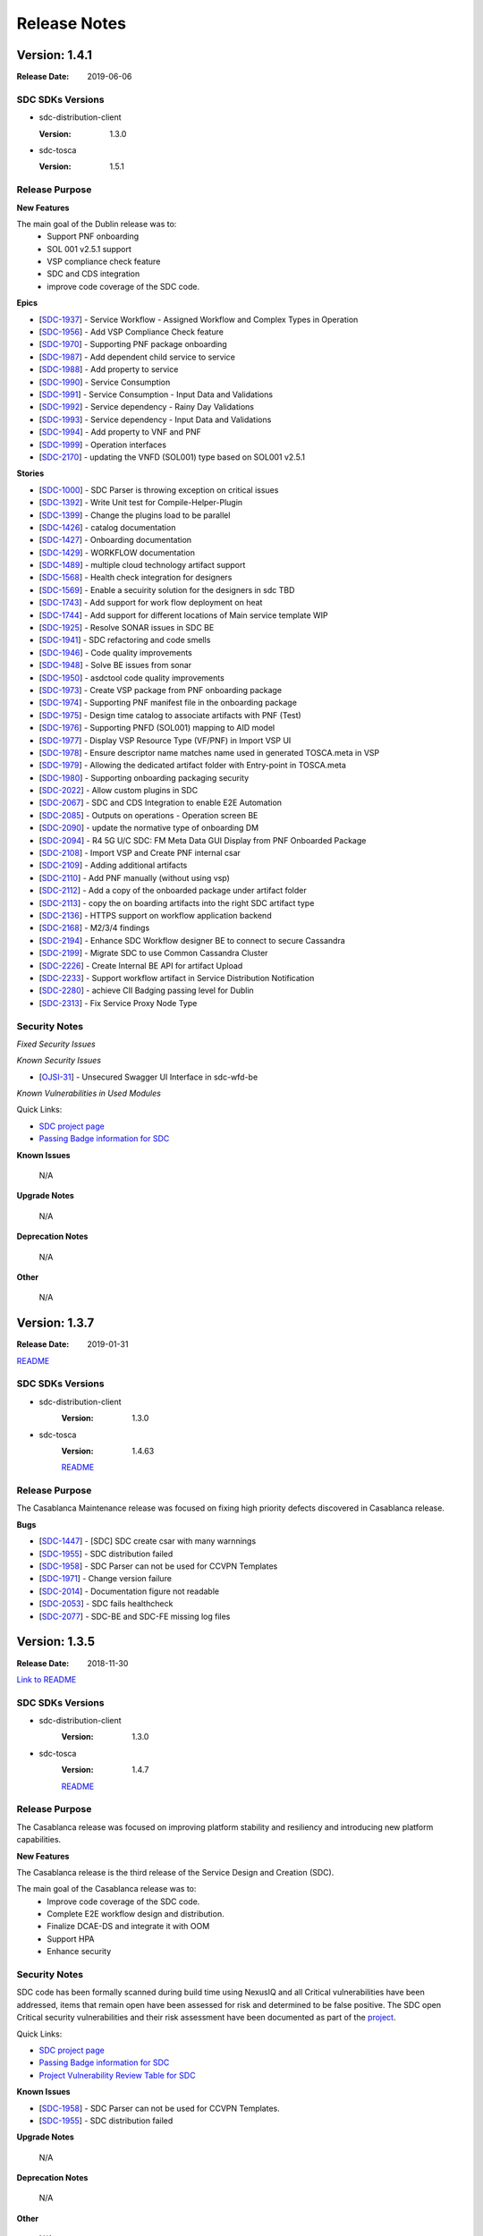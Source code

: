 .. This work is licensed under a Creative Commons Attribution 4.0 International License.

=============
Release Notes
=============

Version: 1.4.1
==============

:Release Date: 2019-06-06

SDC SDKs Versions
-----------------

-  sdc-distribution-client

   :Version: 1.3.0

-  sdc-tosca

   :Version: 1.5.1

Release Purpose
----------------

**New Features**

The main goal of the Dublin release was to:
    - Support PNF onboarding
    - SOL 001 v2.5.1 support
    - VSP compliance check feature
    - SDC and CDS integration
    - improve code coverage of the SDC code.


**Epics**

-  [`SDC-1937 <https://jira.onap.org/browse/SDC-1937>`__\ ] - Service Workflow - Assigned Workflow and Complex Types in Operation
-  [`SDC-1956 <https://jira.onap.org/browse/SDC-1956>`__\ ] - Add VSP Compliance Check feature
-  [`SDC-1970 <https://jira.onap.org/browse/SDC-1970>`__\ ] - Supporting PNF package onboarding
-  [`SDC-1987 <https://jira.onap.org/browse/SDC-1987>`__\ ] - Add dependent child service to service
-  [`SDC-1988 <https://jira.onap.org/browse/SDC-1988>`__\ ] - Add property to service
-  [`SDC-1990 <https://jira.onap.org/browse/SDC-1990>`__\ ] - Service Consumption
-  [`SDC-1991 <https://jira.onap.org/browse/SDC-1991>`__\ ] - Service Consumption - Input Data and Validations
-  [`SDC-1992 <https://jira.onap.org/browse/SDC-1992>`__\ ] - Service dependency - Rainy Day Validations
-  [`SDC-1993 <https://jira.onap.org/browse/SDC-1993>`__\ ] - Service dependency - Input Data and Validations
-  [`SDC-1994 <https://jira.onap.org/browse/SDC-1994>`__\ ] - Add property to VNF and PNF
-  [`SDC-1999 <https://jira.onap.org/browse/SDC-1999>`__\ ] - Operation interfaces
-  [`SDC-2170 <https://jira.onap.org/browse/SDC-2170>`__\ ] - updating the VNFD (SOL001) type based on SOL001 v2.5.1

**Stories**

-  [`SDC-1000 <https://jira.onap.org/browse/SDC-1000>`__\ ] - SDC Parser is throwing exception on critical issues
-  [`SDC-1392 <https://jira.onap.org/browse/SDC-1392>`__\ ] - Write Unit test for Compile-Helper-Plugin
-  [`SDC-1399 <https://jira.onap.org/browse/SDC-1399>`__\ ] - Change the plugins load to be parallel
-  [`SDC-1426 <https://jira.onap.org/browse/SDC-1426>`__\ ] - catalog documentation
-  [`SDC-1427 <https://jira.onap.org/browse/SDC-1427>`__\ ] - Onboarding documentation
-  [`SDC-1429 <https://jira.onap.org/browse/SDC-1429>`__\ ] - WORKFLOW documentation
-  [`SDC-1489 <https://jira.onap.org/browse/SDC-1489>`__\ ] - multiple cloud technology artifact support
-  [`SDC-1568 <https://jira.onap.org/browse/SDC-1568>`__\ ] - Health check integration for designers
-  [`SDC-1569 <https://jira.onap.org/browse/SDC-1569>`__\ ] - Enable a secuirity solution for the designers in sdc TBD
-  [`SDC-1743 <https://jira.onap.org/browse/SDC-1743>`__\ ] - Add support for work flow deployment on heat
-  [`SDC-1744 <https://jira.onap.org/browse/SDC-1744>`__\ ] - Add support for different locations of Main service template WIP
-  [`SDC-1925 <https://jira.onap.org/browse/SDC-1925>`__\ ] - Resolve SONAR issues in SDC BE
-  [`SDC-1941 <https://jira.onap.org/browse/SDC-1941>`__\ ] - SDC refactoring and code smells
-  [`SDC-1946 <https://jira.onap.org/browse/SDC-1946>`__\ ] - Code quality improvements
-  [`SDC-1948 <https://jira.onap.org/browse/SDC-1948>`__\ ] - Solve BE issues from sonar
-  [`SDC-1950 <https://jira.onap.org/browse/SDC-1950>`__\ ] - asdctool code quality improvements
-  [`SDC-1973 <https://jira.onap.org/browse/SDC-1973>`__\ ] - Create VSP package from PNF onboarding package
-  [`SDC-1974 <https://jira.onap.org/browse/SDC-1974>`__\ ] - Supporting PNF manifest file in the onboarding package
-  [`SDC-1975 <https://jira.onap.org/browse/SDC-1975>`__\ ] - Design time catalog to associate artifacts with PNF (Test)
-  [`SDC-1976 <https://jira.onap.org/browse/SDC-1976>`__\ ] - Supporting PNFD (SOL001) mapping to AID model
-  [`SDC-1977 <https://jira.onap.org/browse/SDC-1977>`__\ ] - Display VSP Resource Type (VF/PNF) in Import VSP UI
-  [`SDC-1978 <https://jira.onap.org/browse/SDC-1978>`__\ ] - Ensure descriptor name matches name used in generated TOSCA.meta in VSP
-  [`SDC-1979 <https://jira.onap.org/browse/SDC-1979>`__\ ] - Allowing the dedicated artifact folder with Entry-point in TOSCA.meta
-  [`SDC-1980 <https://jira.onap.org/browse/SDC-1980>`__\ ] - Supporting onboarding packaging security
-  [`SDC-2022 <https://jira.onap.org/browse/SDC-2022>`__\ ] - Allow custom plugins in SDC
-  [`SDC-2067 <https://jira.onap.org/browse/SDC-2067>`__\ ] - SDC and CDS Integration to enable E2E Automation
-  [`SDC-2085 <https://jira.onap.org/browse/SDC-2085>`__\ ] - Outputs on operations - Operation screen BE
-  [`SDC-2090 <https://jira.onap.org/browse/SDC-2090>`__\ ] - update the normative type of onboarding DM
-  [`SDC-2094 <https://jira.onap.org/browse/SDC-2094>`__\ ] - R4 5G U/C SDC: FM Meta Data GUI Display from PNF Onboarded Package
-  [`SDC-2108 <https://jira.onap.org/browse/SDC-2108>`__\ ] - Import VSP and Create PNF internal csar
-  [`SDC-2109 <https://jira.onap.org/browse/SDC-2109>`__\ ] - Adding additional artifacts
-  [`SDC-2110 <https://jira.onap.org/browse/SDC-2110>`__\ ] - Add PNF manually (without using vsp)
-  [`SDC-2112 <https://jira.onap.org/browse/SDC-2112>`__\ ] - Add a copy of the onboarded package under artifact folder
-  [`SDC-2113 <https://jira.onap.org/browse/SDC-2113>`__\ ] - copy the on boarding artifacts into the right SDC artifact type
-  [`SDC-2136 <https://jira.onap.org/browse/SDC-2136>`__\ ] - HTTPS support on workflow application backend
-  [`SDC-2168 <https://jira.onap.org/browse/SDC-2168>`__\ ] - M2/3/4 findings
-  [`SDC-2194 <https://jira.onap.org/browse/SDC-2194>`__\ ] - Enhance SDC Workflow designer BE to connect to secure Cassandra
-  [`SDC-2199 <https://jira.onap.org/browse/SDC-2199>`__\ ] - Migrate SDC to use Common Cassandra Cluster
-  [`SDC-2226 <https://jira.onap.org/browse/SDC-2226>`__\ ] - Create Internal BE API for artifact Upload
-  [`SDC-2233 <https://jira.onap.org/browse/SDC-2233>`__\ ] - Support workflow artifact in Service Distribution Notification
-  [`SDC-2280 <https://jira.onap.org/browse/SDC-2280>`__\ ] - achieve CII Badging passing level for Dublin
-  [`SDC-2313 <https://jira.onap.org/browse/SDC-2313>`__\ ] - Fix Service Proxy Node Type


Security Notes
--------------

*Fixed Security Issues*

*Known Security Issues*

-  [`OJSI-31 <https://jira.onap.org/browse/OJSI-31>`__\ ] - Unsecured Swagger UI Interface in sdc-wfd-be

*Known Vulnerabilities in Used Modules*

Quick Links:

- `SDC project page <https://wiki.onap.org/pages/viewpage.action?pageId=6592847>`__
- `Passing Badge information for SDC <https://bestpractices.coreinfrastructure.org/en/projects/1629>`__

**Known Issues**

	N/A

**Upgrade Notes**

	N/A

**Deprecation Notes**

	N/A

**Other**

	N/A


Version: 1.3.7
==============

:Release Date: 2019-01-31

`README <https://github.com/onap/sdc>`__

SDC SDKs Versions
-----------------

-  sdc-distribution-client
       :Version: 1.3.0

-  sdc-tosca
	   :Version: 1.4.63

	   `README <https://github.com/onap/sdc-sdc-tosca>`__

Release Purpose
----------------
The Casablanca Maintenance release was focused on fixing high priority defects discovered in Casablanca release.

**Bugs**

-  [`SDC-1447 <https://jira.onap.org/browse/SDC-1447>`__\ ] - [SDC] SDC create csar with many warnnings
-  [`SDC-1955 <https://jira.onap.org/browse/SDC-1955>`__\ ] - SDC distribution failed
-  [`SDC-1958 <https://jira.onap.org/browse/SDC-1958>`__\ ] - SDC Parser can not be used for CCVPN Templates
-  [`SDC-1971 <https://jira.onap.org/browse/SDC-1971>`__\ ] - Change version failure
-  [`SDC-2014 <https://jira.onap.org/browse/SDC-2014>`__\ ] - Documentation figure not readable
-  [`SDC-2053 <https://jira.onap.org/browse/SDC-2053>`__\ ] - SDC fails healthcheck
-  [`SDC-2077 <https://jira.onap.org/browse/SDC-2077>`__\ ] - SDC-BE and SDC-FE missing log files



Version: 1.3.5
==============

:Release Date: 2018-11-30

`Link to README <https://github.com/onap/sdc>`__

SDC SDKs Versions
-----------------

-  sdc-distribution-client
       :Version: 1.3.0

-  sdc-tosca
           :Version: 1.4.7

           `README <https://github.com/onap/sdc-sdc-tosca>`__

Release Purpose
----------------
The Casablanca release was focused on improving platform stability and resiliency and introducing new platform capabilities.

**New Features**

The Casablanca release is the third release of the Service Design and Creation (SDC).

The main goal of the Casablanca release was to:
    - Improve code coverage of the SDC code.
    - Complete E2E workflow design and distribution.
    - Finalize DCAE-DS and integrate it with OOM
    - Support HPA
    - Enhance security


Security Notes
--------------

SDC code has been formally scanned during build time using NexusIQ and all Critical vulnerabilities have been addressed, items that remain open have been assessed for risk and determined to be false positive. The SDC open Critical security vulnerabilities and their risk assessment have been documented as part of the `project <https://wiki.onap.org/pages/viewpage.action?pageId=45307823>`_.

Quick Links:

- `SDC project page <https://wiki.onap.org/pages/viewpage.action?pageId=6592847>`_
- `Passing Badge information for SDC <https://bestpractices.coreinfrastructure.org/en/projects/1629>`_
- `Project Vulnerability Review Table for SDC <https://wiki.onap.org/pages/viewpage.action?pageId=45307823>`_

**Known Issues**

-  [`SDC-1958 <https://jira.onap.org/browse/SDC-1958>`__\ ] - SDC Parser can not be used for CCVPN Templates.
-  [`SDC-1955 <https://jira.onap.org/browse/SDC-1955>`__\ ] - SDC distribution failed

**Upgrade Notes**

	N/A

**Deprecation Notes**

	N/A

**Other**

	N/A



Version: 1.2.0
==============

:Release Date: 2018-06-07

SDC SDKs Versions
-----------------

-  sdc-distribution-client

   :Version: 1.3.0

-  sdc-tosca

   :Version: 1.3.5

Release Purpose
----------------
The Beijing release was focused on improving platform stability and resiliency.

**New Features**

The Beijing release is the second release of the Service Design and Creation (SDC).

The main goal of the Beijing release was to:
    - Enhance Platform maturity by improving SDC maturity matrix see `Wiki <https://wiki.onap.org/display/DW/Beijing+Release+Platform+Maturity>`_.
    - SDC made improvements to the deployment to allow an easy and stable integration with OOM.
    - SDC change the docker structure to allow easier and the beginning of breaking the application into Micro Services.
    - SDC introduced a generic framework to allow different Modeling plugins to be easily integrated with SDC.
    - improve code coverage of the SDC code.
    - SDC introduced two new experimental projects the DCAE-D and WorkFlow which enhance the modeling capabilities of SDC.

DCAE-D information is available here: `DCAE-DS <https://wiki.onap.org/display/DW/SDC-DCAE-D>`_
Workflow information is available in readthedocs

**Epics**

-  [`SDC-77 <https://jira.onap.org/browse/SDC-77>`__\ ] - Designer issues
-  [`SDC-126 <https://jira.onap.org/browse/SDC-126>`__\ ] - Holmes Designer
-  [`SDC-180 <https://jira.onap.org/browse/SDC-180>`__\ ] - This epic is for modeling placements and homing rules for VNF placements
-  [`SDC-181 <https://jira.onap.org/browse/SDC-181>`__\ ] - This epic is for modeling relationship in TOSCA between nodes (VNFs)
-  [`SDC-220 <https://jira.onap.org/browse/SDC-220>`__\ ] - integrate VNF onboarding using VNF-SDK
-  [`SDC-326 <https://jira.onap.org/browse/SDC-326>`__\ ] - Support work flows in SDC
-  [`SDC-383 <https://jira.onap.org/browse/SDC-383>`__\ ] - sdc will enhance our testing to provide better testing coverage
-  [`SDC-647 <https://jira.onap.org/browse/SDC-647>`__\ ] - process build and deploy process optimization
-  [`SDC-659 <https://jira.onap.org/browse/SDC-659>`__\ ] - SDC deploy and build optimization
-  [`SDC-731 <https://jira.onap.org/browse/SDC-731>`__\ ] - sdc designer integration
-  [`SDC-778 <https://jira.onap.org/browse/SDC-778>`__\ ] - Non-Functional requirements - Resiliency
-  [`SDC-812 <https://jira.onap.org/browse/SDC-812>`__\ ] - Non-Functional requirements - Performance
-  [`SDC-813 <https://jira.onap.org/browse/SDC-813>`__\ ] - Non-Functional requirements - Stability
-  [`SDC-814 <https://jira.onap.org/browse/SDC-814>`__\ ] - Tenant Isolation - Context Distribution -  [`e1802 - TDP Epic 316628 <https://jira.onap.org/browse/SDC-52>`__\ ]
-  [`SDC-815 <https://jira.onap.org/browse/SDC-815>`__\ ] - Tenant Isolation - Context Definition -  [`e1802 - TDP Epic 316484 <https://jira.onap.org/browse/SDC-52>`__\ ]
-  [`SDC-816 <https://jira.onap.org/browse/SDC-816>`__\ ] - SDC Pause Instantiation -  [`e1802 - TDP Epic 330782 <https://jira.onap.org/browse/SDC-52>`__\ ]
-  [`SDC-817 <https://jira.onap.org/browse/SDC-817>`__\ ] - Service Model Design to support Complex Services
-  [`SDC-819 <https://jira.onap.org/browse/SDC-819>`__\ ] - Change namespace from openECOMP to org.onap
-  [`SDC-820 <https://jira.onap.org/browse/SDC-820>`__\ ] - SDC Enhance Connect Behavior -  [`1802 TDP Epic 332501 <https://jira.onap.org/browse/SDC-52>`__\ ]
-  [`SDC-823 <https://jira.onap.org/browse/SDC-823>`__\ ] - Non-Functional requirements - Security
-  [`SDC-825 <https://jira.onap.org/browse/SDC-825>`__\ ] - Non-Functional requirements - Manageability
-  [`SDC-826 <https://jira.onap.org/browse/SDC-826>`__\ ] - Non-Functional requirements - Usability
-  [`SDC-828 <https://jira.onap.org/browse/SDC-828>`__\ ] - OOM integration
-  [`SDC-831 <https://jira.onap.org/browse/SDC-831>`__\ ] - Support life cycle artifacts in model
-  [`SDC-936 <https://jira.onap.org/browse/SDC-936>`__\ ] - SDC parser configuration improvements
-  [`SDC-976 <https://jira.onap.org/browse/SDC-976>`__\ ] - Manual Scale Out use case support
-  [`SDC-978 <https://jira.onap.org/browse/SDC-978>`__\ ] - Adapter of WF Designer for SDC
-  [`SDC-980 <https://jira.onap.org/browse/SDC-980>`__\ ] - Extend Activities for Workflow Designer
-  [`SDC-985 <https://jira.onap.org/browse/SDC-985>`__\ ] - Hardware Platform Enablement(HPA) modeling design
-  [`SDC-986 <https://jira.onap.org/browse/SDC-986>`__\ ] - Hardware Platform Enablement(HPA) use case support
-  [`SDC-1053 <https://jira.onap.org/browse/SDC-1053>`__\ ] - PNF use case support

**Stories**

-  [`SDC-10 <https://jira.onap.org/browse/SDC-10>`__\ ] - Deploy a SDC high availability environment
-  [`SDC-51 <https://jira.onap.org/browse/SDC-51>`__\ ] - vCPE_UC: Add Close-Loop (CL) Blueprint Monitoring-Template (MT) to a VNF-I
-  [`SDC-73 <https://jira.onap.org/browse/SDC-73>`__\ ] - Import WorkFlow
-  [`SDC-82 <https://jira.onap.org/browse/SDC-82>`__\ ] - support adding artifact type for node template
-  [`SDC-118 <https://jira.onap.org/browse/SDC-118>`__\ ] - support sub process
-  [`SDC-124 <https://jira.onap.org/browse/SDC-124>`__\ ] - support insert a sub process which is already defined
-  [`SDC-143 <https://jira.onap.org/browse/SDC-143>`__\ ] - create local DEV environment based on onap vagrant
-  [`SDC-242 <https://jira.onap.org/browse/SDC-242>`__\ ] - TDP 325252 - resolve get_input values
-  [`SDC-243 <https://jira.onap.org/browse/SDC-243>`__\ ] - TDP 319197 - tosca parser port mirroring
-  [`SDC-259 <https://jira.onap.org/browse/SDC-259>`__\ ] - TDP 316633 - TenantIsolation ContextDistribution
-  [`SDC-277 <https://jira.onap.org/browse/SDC-277>`__\ ] - docker enhancements
-  [`SDC-343 <https://jira.onap.org/browse/SDC-343>`__\ ] - Fixing SONAR Qube Issues
-  [`SDC-364 <https://jira.onap.org/browse/SDC-364>`__\ ] - workflow designer backend init code
-  [`SDC-365 <https://jira.onap.org/browse/SDC-365>`__\ ] - support load data from config file
-  [`SDC-366 <https://jira.onap.org/browse/SDC-366>`__\ ] - convert workflow json to bpmn file
-  [`SDC-384 <https://jira.onap.org/browse/SDC-384>`__\ ] - Add UI testing capabilities to the SDC sanity docker
-  [`SDC-398 <https://jira.onap.org/browse/SDC-398>`__\ ] - write data to workflow template
-  [`SDC-403 <https://jira.onap.org/browse/SDC-403>`__\ ] - add unit test for config class
-  [`SDC-404 <https://jira.onap.org/browse/SDC-404>`__\ ] - add unit test for bpmn file convert
-  [`SDC-408 <https://jira.onap.org/browse/SDC-408>`__\ ] - integrate back end service
-  [`SDC-572 <https://jira.onap.org/browse/SDC-572>`__\ ] - HEAT Validations Error codes
-  [`SDC-586 <https://jira.onap.org/browse/SDC-586>`__\ ] - Support and align CSAR's for VOLTE
-  [`SDC-608 <https://jira.onap.org/browse/SDC-608>`__\ ] - CSIT and sanity stabilization
-  [`SDC-615 <https://jira.onap.org/browse/SDC-615>`__\ ] - add new artifact type to SDC
-  [`SDC-619 <https://jira.onap.org/browse/SDC-619>`__\ ] - ONAP support
-  [`SDC-627 <https://jira.onap.org/browse/SDC-627>`__\ ] - Collaboration - BE - Healing - new healing table
-  [`SDC-650 <https://jira.onap.org/browse/SDC-650>`__\ ] - review docker memory assignment
-  [`SDC-652 <https://jira.onap.org/browse/SDC-652>`__\ ] - K8/OOM adoption - Research
-  [`SDC-655 <https://jira.onap.org/browse/SDC-655>`__\ ] - Fixing update HEAT
-  [`SDC-660 <https://jira.onap.org/browse/SDC-660>`__\ ] - docker image size optimization
-  [`SDC-679 <https://jira.onap.org/browse/SDC-679>`__\ ] - Generate bpmn files that can be executed on activity engine
-  [`SDC-683 <https://jira.onap.org/browse/SDC-683>`__\ ] - sync release-1.1-0 with master
-  [`SDC-685 <https://jira.onap.org/browse/SDC-685>`__\ ] - create unit tests for jtosca
-  [`SDC-686 <https://jira.onap.org/browse/SDC-686>`__\ ] - code sync
-  [`SDC-687 <https://jira.onap.org/browse/SDC-687>`__\ ] - sdc designer integration part 1
-  [`SDC-712 <https://jira.onap.org/browse/SDC-712>`__\ ] - import normative superation
-  [`SDC-713 <https://jira.onap.org/browse/SDC-713>`__\ ] - amsterdam branch
-  [`SDC-728 <https://jira.onap.org/browse/SDC-728>`__\ ] - sdc designer integration part 2
-  [`SDC-732 <https://jira.onap.org/browse/SDC-732>`__\ ] - sdc designer integration part 3
-  [`SDC-740 <https://jira.onap.org/browse/SDC-740>`__\ ] - converter support IntermediateCatchEvent
-  [`SDC-741 <https://jira.onap.org/browse/SDC-741>`__\ ] - support script task
-  [`SDC-742 <https://jira.onap.org/browse/SDC-742>`__\ ] - converter supports gateway elements
-  [`SDC-744 <https://jira.onap.org/browse/SDC-744>`__\ ] - TDP 344203 - Distribution-client Tenant Isolation
-  [`SDC-745 <https://jira.onap.org/browse/SDC-745>`__\ ] - Converter support service task
-  [`SDC-746 <https://jira.onap.org/browse/SDC-746>`__\ ] - Converter supports error events
-  [`SDC-747 <https://jira.onap.org/browse/SDC-747>`__\ ] - Converter support rest task
-  [`SDC-749 <https://jira.onap.org/browse/SDC-749>`__\ ] - Update Global Types for TOSCA Import
-  [`SDC-753 <https://jira.onap.org/browse/SDC-753>`__\ ] - converter code style change
-  [`SDC-755 <https://jira.onap.org/browse/SDC-755>`__\ ] - ONAP support
-  [`SDC-781 <https://jira.onap.org/browse/SDC-781>`__\ ] - Create on boarding docker
-  [`SDC-782 <https://jira.onap.org/browse/SDC-782>`__\ ] - OOM/HEAT integration
-  [`SDC-788 <https://jira.onap.org/browse/SDC-788>`__\ ] - support Cassandra schema creation - work in progress
-  [`SDC-821 <https://jira.onap.org/browse/SDC-821>`__\ ] - Sanity alignment after merge
-  [`SDC-834 <https://jira.onap.org/browse/SDC-834>`__\ ] - Log management
-  [`SDC-840 <https://jira.onap.org/browse/SDC-840>`__\ ] - sync 1802p to ONAP
-  [`SDC-842 <https://jira.onap.org/browse/SDC-842>`__\ ] - down stream source
-  [`SDC-863 <https://jira.onap.org/browse/SDC-863>`__\ ] - onboarding workspace - selecting item with 1 draft version skips versions page
-  [`SDC-865 <https://jira.onap.org/browse/SDC-865>`__\ ] - refactor error codes in JTOSCA
-  [`SDC-868 <https://jira.onap.org/browse/SDC-868>`__\ ] - UI - Remove restful-js and jquery dependency
-  [`SDC-887 <https://jira.onap.org/browse/SDC-887>`__\ ] - UI -change variable names to catalog
-  [`SDC-889 <https://jira.onap.org/browse/SDC-889>`__\ ] - remove plan name from plan definition
-  [`SDC-891 <https://jira.onap.org/browse/SDC-891>`__\ ] - fix workflow is empty error
-  [`SDC-899 <https://jira.onap.org/browse/SDC-899>`__\ ] - update microservice config info
-  [`SDC-901 <https://jira.onap.org/browse/SDC-901>`__\ ] - add internationalization
-  [`SDC-902 <https://jira.onap.org/browse/SDC-902>`__\ ] - add exclusive gateway
-  [`SDC-903 <https://jira.onap.org/browse/SDC-903>`__\ ] - sdc designer integration part 5 bus and event resource and definition
-  [`SDC-905 <https://jira.onap.org/browse/SDC-905>`__\ ] - add backend service
-  [`SDC-906 <https://jira.onap.org/browse/SDC-906>`__\ ] - Deploy K8 on Vagrant
-  [`SDC-907 <https://jira.onap.org/browse/SDC-907>`__\ ] - Cassandra OOM Alignment - update OOM deployment
-  [`SDC-908 <https://jira.onap.org/browse/SDC-908>`__\ ] - ElasticSearch OOM Alignment
-  [`SDC-910 <https://jira.onap.org/browse/SDC-910>`__\ ] - file encoding change
-  [`SDC-911 <https://jira.onap.org/browse/SDC-911>`__\ ] - Cassandra OOM Alignment - create init docker
-  [`SDC-912 <https://jira.onap.org/browse/SDC-912>`__\ ] - ES OOM alignment - create init docker
-  [`SDC-913 <https://jira.onap.org/browse/SDC-913>`__\ ] - ES OOM Alignment - update OOM deployment
-  [`SDC-914 <https://jira.onap.org/browse/SDC-914>`__\ ] - Cassandra OOM Alignment - Chef clean up
-  [`SDC-915 <https://jira.onap.org/browse/SDC-915>`__\ ] - ES OOM Alignment - Chef clean up
-  [`SDC-916 <https://jira.onap.org/browse/SDC-916>`__\ ] - BE OOM Alignment - create init docker
-  [`SDC-917 <https://jira.onap.org/browse/SDC-917>`__\ ] - BE OOM alignment - update OOM deployment
-  [`SDC-918 <https://jira.onap.org/browse/SDC-918>`__\ ] - BE OOM Alignment - Chef clean up
-  [`SDC-919 <https://jira.onap.org/browse/SDC-919>`__\ ] - FE OOM alignment - update OOM deployment
-  [`SDC-920 <https://jira.onap.org/browse/SDC-920>`__\ ] - FE OOM Alignment - Chef clean up
-  [`SDC-921 <https://jira.onap.org/browse/SDC-921>`__\ ] - Kibana OOM Alignment - Chef clean up
-  [`SDC-922 <https://jira.onap.org/browse/SDC-922>`__\ ] - Kibana OOM alignment - update OOM deployment
-  [`SDC-923 <https://jira.onap.org/browse/SDC-923>`__\ ] - Cassandra OOM Alignment - create C* docker
-  [`SDC-924 <https://jira.onap.org/browse/SDC-924>`__\ ] - ONAP support
-  [`SDC-925 <https://jira.onap.org/browse/SDC-925>`__\ ] - ES OOM alignment - update ES docker
-  [`SDC-950 <https://jira.onap.org/browse/SDC-950>`__\ ] - update JTOSCA packages
-  [`SDC-951 <https://jira.onap.org/browse/SDC-951>`__\ ] - update SDC-TOSCA packages
-  [`SDC-952 <https://jira.onap.org/browse/SDC-952>`__\ ] - update SDC-DISTRIBUTION-CLIENT packages
-  [`SDC-953 <https://jira.onap.org/browse/SDC-953>`__\ ] - update SDC-DOCKER-BASE packages
-  [`SDC-954 <https://jira.onap.org/browse/SDC-954>`__\ ] - update SDC-TITAN-CASSANDRA packages
-  [`SDC-955 <https://jira.onap.org/browse/SDC-955>`__\ ] - configuration ovriding capabilities.
-  [`SDC-957 <https://jira.onap.org/browse/SDC-957>`__\ ] - add ignore conformance level option
-  [`SDC-969 <https://jira.onap.org/browse/SDC-969>`__\ ] - sync1802E to ONAP part 1
-  [`SDC-972 <https://jira.onap.org/browse/SDC-972>`__\ ] - sdc designer integration part 4 design alignment
-  [`SDC-977 <https://jira.onap.org/browse/SDC-977>`__\ ] - sdc designer integration part 6 bus implementation
-  [`SDC-981 <https://jira.onap.org/browse/SDC-981>`__\ ] - Setup Micro-Service for WF Designer SDC Adapter
-  [`SDC-987 <https://jira.onap.org/browse/SDC-987>`__\ ] - Update Dropwizard to the Latest Version
-  [`SDC-990 <https://jira.onap.org/browse/SDC-990>`__\ ] - Add BDD Testing for onboarding
-  [`SDC-994 <https://jira.onap.org/browse/SDC-994>`__\ ] - VirtualMachineInterface validation + flow tests
-  [`SDC-995 <https://jira.onap.org/browse/SDC-995>`__\ ] - scan the TOSCA parser components code using fosologe
-  [`SDC-997 <https://jira.onap.org/browse/SDC-997>`__\ ] - Import Jersey to implement the Rest APIs
-  [`SDC-998 <https://jira.onap.org/browse/SDC-998>`__\ ] - VLAN tagging - Support pattern 1A
-  [`SDC-999 <https://jira.onap.org/browse/SDC-999>`__\ ] - Initialize metaProperties in JTosca to enable SDC Parser to parse individual Yamls
-  [`SDC-1002 <https://jira.onap.org/browse/SDC-1002>`__\ ] - Import swagger to build up the api-doc
-  [`SDC-1003 <https://jira.onap.org/browse/SDC-1003>`__\ ] - sdc designer integration 7 error handling
-  [`SDC-1011 <https://jira.onap.org/browse/SDC-1011>`__\ ] - Package UI Resources for Integration with Server
-  [`SDC-1012 <https://jira.onap.org/browse/SDC-1012>`__\ ] - Modify Base Url of WF Designer for Integrating with SDC
-  [`SDC-1015 <https://jira.onap.org/browse/SDC-1015>`__\ ] - BE OOM Alignment - create server docker
-  [`SDC-1018 <https://jira.onap.org/browse/SDC-1018>`__\ ] - FE OOM Alignment - create server docker
-  [`SDC-1019 <https://jira.onap.org/browse/SDC-1019>`__\ ] - Kibana OOM Alignment - create server docker
-  [`SDC-1020 <https://jira.onap.org/browse/SDC-1020>`__\ ] - Sync SDC with OOM deployment
-  [`SDC-1025 <https://jira.onap.org/browse/SDC-1025>`__\ ] - Sync Integ to ONAP
-  [`SDC-1036 <https://jira.onap.org/browse/SDC-1036>`__\ ] - VLAN tagging - Support pattern 1C1
-  [`SDC-1038 <https://jira.onap.org/browse/SDC-1038>`__\ ] - Provide sample data for WF Designer Adapter
-  [`SDC-1044 <https://jira.onap.org/browse/SDC-1044>`__\ ] - Update JTosca dependency version in SDC-Tosca
-  [`SDC-1055 <https://jira.onap.org/browse/SDC-1055>`__\ ] - Update version in JTOSCA POM
-  [`SDC-1061 <https://jira.onap.org/browse/SDC-1061>`__\ ] - ONAP Support
-  [`SDC-1073 <https://jira.onap.org/browse/SDC-1073>`__\ ] - Support VFC Instance Group per networkrole
-  [`SDC-1080 <https://jira.onap.org/browse/SDC-1080>`__\ ] - Close the 'DirectoryStream' after its be used.
-  [`SDC-1104 <https://jira.onap.org/browse/SDC-1104>`__\ ] - Normative alignment
-  [`SDC-1117 <https://jira.onap.org/browse/SDC-1117>`__\ ] - achieve the 50% unit test coverage
-  [`SDC-1130 <https://jira.onap.org/browse/SDC-1130>`__\ ] - Display Extend Activities on WF Designer UI
-  [`SDC-1131 <https://jira.onap.org/browse/SDC-1131>`__\ ] - Use Extend Activities to Design Workflow and Save
-  [`SDC-1164 <https://jira.onap.org/browse/SDC-1164>`__\ ] - SDC designer Integration part 8 - Add promise logic to the SDC pub-sub notify
-  [`SDC-1165 <https://jira.onap.org/browse/SDC-1165>`__\ ] - SDC designer Integration part 9 - Create component that disables selected layouts
-  [`SDC-1169 <https://jira.onap.org/browse/SDC-1169>`__\ ] - CII passing badge
-  [`SDC-1172 <https://jira.onap.org/browse/SDC-1172>`__\ ] - reach 50% unit test coverage sdc workflow
-  [`SDC-1174 <https://jira.onap.org/browse/SDC-1174>`__\ ] - Support unified Tosca pattern 1C2 for vlan subinterface
-  [`SDC-1197 <https://jira.onap.org/browse/SDC-1197>`__\ ] - Enhance SDC Parser to support Interface and Operations
-  [`SDC-1221 <https://jira.onap.org/browse/SDC-1221>`__\ ] - Fix library CVEs in sdc-cassandra
-  [`SDC-1310 <https://jira.onap.org/browse/SDC-1310>`__\ ] - Fix additional library CVEs in sdc-docker-base

**Bugs**

-  [`SDC-176 <https://jira.onap.org/browse/SDC-176>`__\ ] - Cannot access Kibana dashboard after logged into SDC as an Admin user.
-  [`SDC-249 <https://jira.onap.org/browse/SDC-249>`__\ ] - Temporary files and directories not completely removed during execution
-  [`SDC-250 <https://jira.onap.org/browse/SDC-250>`__\ ] - CSAR files are decompressed twice in the same thread
-  [`SDC-251 <https://jira.onap.org/browse/SDC-251>`__\ ] - TOSCA does not attempt to delete decompressed folders in certain conditions
-  [`SDC-265 <https://jira.onap.org/browse/SDC-265>`__\ ] - Some important information lost while upload a VF's TOSCA model using REST API in SDC 1.1
-  [`SDC-272 <https://jira.onap.org/browse/SDC-291>`__\ ] - The problem in the substitution_mappings of a service.
-  [`SDC-291 <https://jira.onap.org/browse/SDC-291>`__\ ] - Resources not closed in onboarding code in multiple places
-  [`SDC-311 <https://jira.onap.org/browse/SDC-311>`__\ ] - nfc_naming_code and nfc_function at VSP level not populated at VF level
-  [`SDC-312 <https://jira.onap.org/browse/SDC-312>`__\ ] - Can't assign a value for a capability's property of a node.
-  [`SDC-314 <https://jira.onap.org/browse/SDC-314>`__\ ] - Can't assign a value for a relationship's property.
-  [`SDC-328 <https://jira.onap.org/browse/SDC-328>`__\ ] - The default values of the properties of the 'org.openecomp.resource.vl.extVL' exported are incorrect.
-  [`SDC-341 <https://jira.onap.org/browse/SDC-341>`__\ ] - Deploy Error on Service Distribution
-  [`SDC-346 <https://jira.onap.org/browse/SDC-346>`__\ ] - Very long descriptions are not displayed correctly
-  [`SDC-386 <https://jira.onap.org/browse/SDC-386>`__\ ] - add license header for class
-  [`SDC-393 <https://jira.onap.org/browse/SDC-393>`__\ ] - Build stuck at org.openecomp.sdc.tosca.services.impl.ToscaAnalyzerServiceImplTest
-  [`SDC-402 <https://jira.onap.org/browse/SDC-402>`__\ ] - TDP 335705 - get_input of list of wrong format
-  [`SDC-412 <https://jira.onap.org/browse/SDC-412>`__\ ] - fix file already exists error
-  [`SDC-425 <https://jira.onap.org/browse/SDC-425>`__\ ] - change nested compute node type prefix
-  [`SDC-427 <https://jira.onap.org/browse/SDC-427>`__\ ] - fix group members ids
-  [`SDC-434 <https://jira.onap.org/browse/SDC-434>`__\ ] - Healing should be added to the resubmitAll utility REST
-  [`SDC-438 <https://jira.onap.org/browse/SDC-438>`__\ ] - Unable to Access SDC from Portal
-  [`SDC-440 <https://jira.onap.org/browse/SDC-440>`__\ ] - When creating a new VSP "HSS_FE_test_100617", HEAT validation failed with 2 errors
-  [`SDC-458 <https://jira.onap.org/browse/SDC-458>`__\ ] - Onboard questionaire-component missing enum AIC
-  [`SDC-459 <https://jira.onap.org/browse/SDC-459>`__\ ] - Month navigation does not work in firefox
-  [`SDC-466 <https://jira.onap.org/browse/SDC-466>`__\ ] - Submit failed for existing VSP "Nimbus 3.1 PCRF 0717"
-  [`SDC-468 <https://jira.onap.org/browse/SDC-468>`__\ ] - add check for flat node type, in case of port mirroring
-  [`SDC-473 <https://jira.onap.org/browse/SDC-473>`__\ ] - healing does not work on submitted vsps
-  [`SDC-479 <https://jira.onap.org/browse/SDC-479>`__\ ] - Fix the sdc vagrant-onap to work as a local deployment vagrant
-  [`SDC-480 <https://jira.onap.org/browse/SDC-480>`__\ ] - fix failing healers during resubmit
-  [`SDC-484 <https://jira.onap.org/browse/SDC-484>`__\ ] - Deleting a connection between VNF resources causes 500 error code on SDC Composition GUI
-  [`SDC-485 <https://jira.onap.org/browse/SDC-485>`__\ ] - Limits - issue in display
-  [`SDC-488 <https://jira.onap.org/browse/SDC-488>`__\ ] - parse error message
-  [`SDC-489 <https://jira.onap.org/browse/SDC-489>`__\ ] - error when moving to previous version using the version drop down
-  [`SDC-490 <https://jira.onap.org/browse/SDC-490>`__\ ] - Onboarding undo checkout wrong implementation
-  [`SDC-492 <https://jira.onap.org/browse/SDC-492>`__\ ] - need to add support for dynamic port
-  [`SDC-494 <https://jira.onap.org/browse/SDC-494>`__\ ] - Readonly does not work for VLM limits
-  [`SDC-526 <https://jira.onap.org/browse/SDC-526>`__\ ] - need to enable upload of files with zip or csar extensions in uppercase
-  [`SDC-529 <https://jira.onap.org/browse/SDC-529>`__\ ] - VendorSoftwareProductManager->healAndAdvanceFinalVersion heal Submit VSPs
-  [`SDC-534 <https://jira.onap.org/browse/SDC-534>`__\ ] - Fix swagger basepath
-  [`SDC-535 <https://jira.onap.org/browse/SDC-535>`__\ ] - Incorrect UI files information during onboarding.
-  [`SDC-540 <https://jira.onap.org/browse/SDC-540>`__\ ] - confirmation msg for delete FG doesn't appear
-  [`SDC-541 <https://jira.onap.org/browse/SDC-541>`__\ ] - delete confirmation modals - styles alignment
-  [`SDC-549 <https://jira.onap.org/browse/SDC-549>`__\ ] - add property to fixed_ips global type
-  [`SDC-550 <https://jira.onap.org/browse/SDC-550>`__\ ] - Creating users using the webseal-simulator returns 404
-  [`SDC-552 <https://jira.onap.org/browse/SDC-552>`__\ ] - VLM overview - refactor of edit description input
-  [`SDC-554 <https://jira.onap.org/browse/SDC-554>`__\ ] - zip with duplicate ids in different files is not throwing an exception
-  [`SDC-555 <https://jira.onap.org/browse/SDC-555>`__\ ] - Unable to populate network_resource table
-  [`SDC-559 <https://jira.onap.org/browse/SDC-559>`__\ ] - update component prefix
-  [`SDC-565 <https://jira.onap.org/browse/SDC-565>`__\ ] - Extension loading is not working when the module is being used as a dependent library.
-  [`SDC-566 <https://jira.onap.org/browse/SDC-566>`__\ ] - YAML syntax errors are not being sent in Validation Issue List against error code JE1002
-  [`SDC-567 <https://jira.onap.org/browse/SDC-567>`__\ ] - Recursive Imports are not needed when individual Yamls are being validated
-  [`SDC-568 <https://jira.onap.org/browse/SDC-568>`__\ ] - NodeType/EntityType capabilities import failing with Class Cast Exception
-  [`SDC-573 <https://jira.onap.org/browse/SDC-573>`__\ ] - Sev 1 - Property assignments on SDC UI is not grouped by VM/VNFC type(s), instead it lists ALL VMs/VNFCs.
-  [`SDC-574 <https://jira.onap.org/browse/SDC-574>`__\ ] - ignore node templates that point to substitution ST without topology template
-  [`SDC-576 <https://jira.onap.org/browse/SDC-576>`__\ ] - support dynamic ports
-  [`SDC-578 <https://jira.onap.org/browse/SDC-578>`__\ ] - Revert a checked out version causes data loss
-  [`SDC-580 <https://jira.onap.org/browse/SDC-580>`__\ ] - Error in Jetty logs
-  [`SDC-581 <https://jira.onap.org/browse/SDC-581>`__\ ] - Error in Jetty logs
-  [`SDC-583 <https://jira.onap.org/browse/SDC-583>`__\ ] - sdc/sdc-docker-base fails to build
-  [`SDC-637 <https://jira.onap.org/browse/SDC-637>`__\ ] - VLM Overview - Connection list/ Orphans list - tabs behavior
-  [`SDC-639 <https://jira.onap.org/browse/SDC-639>`__\ ] - Unexpected response while creating VSP with onboarding method as NULL/Invalid
-  [`SDC-640 <https://jira.onap.org/browse/SDC-640>`__\ ] - update fabric8 docker-maven-plugin version
-  [`SDC-641 <https://jira.onap.org/browse/SDC-641>`__\ ] - hardcoded version for restful-js
-  [`SDC-642 <https://jira.onap.org/browse/SDC-642>`__\ ] - sdc build is failing on onboarding UI
-  [`SDC-646 <https://jira.onap.org/browse/SDC-646>`__\ ] - can't convert parameters when importing tosca
-  [`SDC-653 <https://jira.onap.org/browse/SDC-653>`__\ ] - implement forwarder capability
-  [`SDC-657 <https://jira.onap.org/browse/SDC-657>`__\ ] - Error message is not reported to calling functions
-  [`SDC-661 <https://jira.onap.org/browse/SDC-661>`__\ ] - need to throw an exception in case that substitution mappings is not correct
-  [`SDC-664 <https://jira.onap.org/browse/SDC-664>`__\ ] - JTOSCA Library is missing case insensitive check for status attribute value : “supported” vs “SUPPORTED”
-  [`SDC-666 <https://jira.onap.org/browse/SDC-666>`__\ ] - Library Import feature is ignoring multiple imports in a file and loading only the last one in sequence
-  [`SDC-667 <https://jira.onap.org/browse/SDC-667>`__\ ] - Validate and Create capabilities APIs are throwing class cast exception
-  [`SDC-668 <https://jira.onap.org/browse/SDC-668>`__\ ] - Imports loading is running in to Stack overflow error for CSARs generated via SDC on-boarding process
-  [`SDC-669 <https://jira.onap.org/browse/SDC-669>`__\ ] - Add SDC Global Types as a dependency in JTOSCA library implementation
-  [`SDC-670 <https://jira.onap.org/browse/SDC-670>`__\ ] - fix nova validator
-  [`SDC-671 <https://jira.onap.org/browse/SDC-671>`__\ ] - changing replication factory
-  [`SDC-682 <https://jira.onap.org/browse/SDC-682>`__\ ] - Tosca parser fails to parse csar with get_attributes
-  [`SDC-690 <https://jira.onap.org/browse/SDC-690>`__\ ] - SDC portal does not come up on latest master of ONAP demo
-  [`SDC-692 <https://jira.onap.org/browse/SDC-692>`__\ ] - Update VSP by resetting the VLM, and uploading new Heat. Could not submit
-  [`SDC-693 <https://jira.onap.org/browse/SDC-693>`__\ ] - throw yaml exception when retrieving service templates
-  [`SDC-694 <https://jira.onap.org/browse/SDC-694>`__\ ] - fix NPE in when extracting components
-  [`SDC-698 <https://jira.onap.org/browse/SDC-698>`__\ ] - Webseal simulator Docker image cannot be built on Linux
-  [`SDC-700 <https://jira.onap.org/browse/SDC-700>`__\ ] - Wrong check for file extension in HeatValidator
-  [`SDC-703 <https://jira.onap.org/browse/SDC-703>`__\ ] - Duplicate logging frameworks in SDC onboarding repository
-  [`SDC-704 <https://jira.onap.org/browse/SDC-704>`__\ ] - SDC External API : Swagger Errors
-  [`SDC-705 <https://jira.onap.org/browse/SDC-705>`__\ ] - SDC Sanity Docker exits
-  [`SDC-715 <https://jira.onap.org/browse/SDC-715>`__\ ] - SDC-CS docker container sporadically gets errors during startup
-  [`SDC-716 <https://jira.onap.org/browse/SDC-716>`__\ ] - Make SDC splash screen statefull - only show once for repeated distribution flows
-  [`SDC-737 <https://jira.onap.org/browse/SDC-737>`__\ ] - catalog-be unit tests fail on different build systems
-  [`SDC-739 <https://jira.onap.org/browse/SDC-739>`__\ ] - CD healthcheck of SDC failing periodically 35% of the time (since Feb 75%)
-  [`SDC-748 <https://jira.onap.org/browse/SDC-748>`__\ ] - Build failure due to translator core tests getting stuck
-  [`SDC-765 <https://jira.onap.org/browse/SDC-765>`__\ ] - Error 500 when trying to edit a connection
-  [`SDC-770 <https://jira.onap.org/browse/SDC-770>`__\ ] - SDC openecomp-be build failure on missing build-tools-1.2.0-SNAPSHOT.jar
-  [`SDC-773 <https://jira.onap.org/browse/SDC-773>`__\ ] - SDC Import Export Executors should be supported.
-  [`SDC-774 <https://jira.onap.org/browse/SDC-774>`__\ ] - fix parameter value check in vm grouping
-  [`SDC-776 <https://jira.onap.org/browse/SDC-776>`__\ ] - Sonar coverage drop onboarding
-  [`SDC-777 <https://jira.onap.org/browse/SDC-777>`__\ ] - sonar scan alignement
-  [`SDC-792 <https://jira.onap.org/browse/SDC-792>`__\ ] - Add a private constructor to hide the implicit public one to ConfigurationUtils
-  [`SDC-811 <https://jira.onap.org/browse/SDC-811>`__\ ] - Assign Mib to Component
-  [`SDC-830 <https://jira.onap.org/browse/SDC-830>`__\ ] - Broken mapping of ChoiceOrOther because of missing default constructor
-  [`SDC-835 <https://jira.onap.org/browse/SDC-835>`__\ ] - Sonar issue fix - remove unused exception handling.
-  [`SDC-843 <https://jira.onap.org/browse/SDC-843>`__\ ] - response code is not validate in C* chef
-  [`SDC-861 <https://jira.onap.org/browse/SDC-861>`__\ ] - Error while importing VF (CSAR onboarded)
-  [`SDC-872 <https://jira.onap.org/browse/SDC-872>`__\ ] - Collaboration : Dependencies are getting deleted after same HEAT is uploaded to VSP
-  [`SDC-874 <https://jira.onap.org/browse/SDC-874>`__\ ] - fix upload csar unit tests
-  [`SDC-876 <https://jira.onap.org/browse/SDC-876>`__\ ] - Null pointer exception while creating Deployment flavor
-  [`SDC-879 <https://jira.onap.org/browse/SDC-879>`__\ ] - Improve ConfigurationUtils class
-  [`SDC-881 <https://jira.onap.org/browse/SDC-881>`__\ ] - Toggle support for UI
-  [`SDC-886 <https://jira.onap.org/browse/SDC-886>`__\ ] - ZipOutputStream need to be closed
-  [`SDC-888 <https://jira.onap.org/browse/SDC-888>`__\ ] - sonar fix - Stack
-  [`SDC-892 <https://jira.onap.org/browse/SDC-892>`__\ ] - Fail to Export VLM
-  [`SDC-894 <https://jira.onap.org/browse/SDC-894>`__\ ] - Upgrade React version to 15.6
-  [`SDC-896 <https://jira.onap.org/browse/SDC-896>`__\ ] - Lifecycle Operations artifact is not reflecting in CSAR for VSP Processes Type is Lifecycle_Operations
-  [`SDC-898 <https://jira.onap.org/browse/SDC-898>`__\ ] - Update the snapshot in test-config for v1.1.1-SNAPSHOT
-  [`SDC-904 <https://jira.onap.org/browse/SDC-904>`__\ ] - ToscaFileOutputServiceCsarImplTest has tests with shared state
-  [`SDC-909 <https://jira.onap.org/browse/SDC-909>`__\ ] - Unit Test of sdc-workflow-designer-server project failed.
-  [`SDC-931 <https://jira.onap.org/browse/SDC-931>`__\ ] - Contributor can also submit fix
-  [`SDC-932 <https://jira.onap.org/browse/SDC-932>`__\ ] - Dropdown text is cut off
-  [`SDC-935 <https://jira.onap.org/browse/SDC-935>`__\ ] - Incorrect FG version "0.0" appears in "vf-license-model.xml" file in csar
-  [`SDC-940 <https://jira.onap.org/browse/SDC-940>`__\ ] - NPE during submit of VSP
-  [`SDC-941 <https://jira.onap.org/browse/SDC-941>`__\ ] - Fix zusammen Import
-  [`SDC-943 <https://jira.onap.org/browse/SDC-943>`__\ ] - React version downgrade
-  [`SDC-944 <https://jira.onap.org/browse/SDC-944>`__\ ] - dox-sequence-diagram-ui render fix
-  [`SDC-963 <https://jira.onap.org/browse/SDC-963>`__\ ] - Fix broken npm packages
-  [`SDC-989 <https://jira.onap.org/browse/SDC-989>`__\ ] - SDC healthcheck fails with message DCAE is Down
-  [`SDC-992 <https://jira.onap.org/browse/SDC-992>`__\ ] - SDC-FE container fails to start because of missing chef parameters
-  [`SDC-993 <https://jira.onap.org/browse/SDC-993>`__\ ] - SDC simulator compilation issues
-  [`SDC-996 <https://jira.onap.org/browse/SDC-996>`__\ ] - SRIOV - add annotations
-  [`SDC-1010 <https://jira.onap.org/browse/SDC-1010>`__\ ] - Extending the value list of the RAM memory in the compute
-  [`SDC-1016 <https://jira.onap.org/browse/SDC-1016>`__\ ] - ASDC is not associating get_file with a VF module, causing MSO not deploy get_file ( E2E - 405397, IST - 404072
-  [`SDC-1050 <https://jira.onap.org/browse/SDC-1050>`__\ ] - Allow set Toggle feature ON on Flow - Test
-  [`SDC-1051 <https://jira.onap.org/browse/SDC-1051>`__\ ] - Catalog Profile Is Broken
-  [`SDC-1054 <https://jira.onap.org/browse/SDC-1054>`__\ ] - SDC-Cassandra fails in starting up on Heat
-  [`SDC-1062 <https://jira.onap.org/browse/SDC-1062>`__\ ] - Failure to submit NFoD when backup NIC is set (Onboarding manual flow)
-  [`SDC-1064 <https://jira.onap.org/browse/SDC-1064>`__\ ] - EP UUIDs in the vendor license model are not the same
-  [`SDC-1071 <https://jira.onap.org/browse/SDC-1071>`__\ ] - Create properly session context in zusammen tools
-  [`SDC-1077 <https://jira.onap.org/browse/SDC-1077>`__\ ] - Left panel buttons are enabled before creating a component
-  [`SDC-1083 <https://jira.onap.org/browse/SDC-1083>`__\ ] - Problem with radio button in onboarding UI
-  [`SDC-1084 <https://jira.onap.org/browse/SDC-1084>`__\ ] - ui heat validation tabs fixes
-  [`SDC-1089 <https://jira.onap.org/browse/SDC-1089>`__\ ] - fix build for onboarding
-  [`SDC-1090 <https://jira.onap.org/browse/SDC-1090>`__\ ] - Error-code POL5000 Internal Server Error.
-  [`SDC-1092 <https://jira.onap.org/browse/SDC-1092>`__\ ] - SDC-CS memory leak?
-  [`SDC-1093 <https://jira.onap.org/browse/SDC-1093>`__\ ] - Validation of VSP fails with error null
-  [`SDC-1095 <https://jira.onap.org/browse/SDC-1095>`__\ ] - Jenkins build does not execute unit tests.
-  [`SDC-1096 <https://jira.onap.org/browse/SDC-1096>`__\ ] - E2E Defect 430981 - ip_requirments for multiple ports with difference version
-  [`SDC-1103 <https://jira.onap.org/browse/SDC-1103>`__\ ] - onap normatives are imported always
-  [`SDC-1105 <https://jira.onap.org/browse/SDC-1105>`__\ ] - ForwardingPathBussinessLogicTest fails
-  [`SDC-1107 <https://jira.onap.org/browse/SDC-1107>`__\ ] - E2E Defect 427115 - Port Mirroring: Incorrect Interfaces list - not correct Port Type
-  [`SDC-1108 <https://jira.onap.org/browse/SDC-1108>`__\ ] - Scripts are using deprecated API
-  [`SDC-1110 <https://jira.onap.org/browse/SDC-1110>`__\ ] - Fix BDD Test failure
-  [`SDC-1113 <https://jira.onap.org/browse/SDC-1113>`__\ ] - E2E/Internal Defect - multiple ports (extCP) with wrong network-role
-  [`SDC-1120 <https://jira.onap.org/browse/SDC-1120>`__\ ] - Empty error message during Proceed To Validation
-  [`SDC-1123 <https://jira.onap.org/browse/SDC-1123>`__\ ] - The csar packages not passing onboarding during SDC sanity
-  [`SDC-1124 <https://jira.onap.org/browse/SDC-1124>`__\ ] - Bug - The csar packages not passing onboarding during SDC sanity
-  [`SDC-1126 <https://jira.onap.org/browse/SDC-1126>`__\ ] - Fixed merge issues regarding the plugins development
-  [`SDC-1134 <https://jira.onap.org/browse/SDC-1134>`__\ ] - healed version of VSP is missing a Description
-  [`SDC-1143 <https://jira.onap.org/browse/SDC-1143>`__\ ] - SDC docs: fix a typo in release notes
-  [`SDC-1144 <https://jira.onap.org/browse/SDC-1144>`__\ ] - Fix SDC Sonar bugs
-  [`SDC-1145 <https://jira.onap.org/browse/SDC-1145>`__\ ] - fix a SDC sonar NullPointer bug
-  [`SDC-1146 <https://jira.onap.org/browse/SDC-1146>`__\ ] - fix sonar NullPointer bugs in SDC
-  [`SDC-1150 <https://jira.onap.org/browse/SDC-1150>`__\ ] - Json Serialization of collections should hide empty attribute.
-  [`SDC-1184 <https://jira.onap.org/browse/SDC-1184>`__\ ] - Unable to create VF after creating component dependency in VSP due to error
-  [`SDC-1188 <https://jira.onap.org/browse/SDC-1188>`__\ ] - User Permission items
-  [`SDC-1190 <https://jira.onap.org/browse/SDC-1190>`__\ ] - Java proxy classname in audit logs instead of resource name
-  [`SDC-1192 <https://jira.onap.org/browse/SDC-1192>`__\ ] - ValidationVsp Cannot support multiple sessions
-  [`SDC-1200 <https://jira.onap.org/browse/SDC-1200>`__\ ] - SDC tab shows “HTTP Error 305” after login and accessing from the portal
-  [`SDC-1204 <https://jira.onap.org/browse/SDC-1204>`__\ ] - maven clean leaves files in target
-  [`SDC-1206 <https://jira.onap.org/browse/SDC-1206>`__\ ] - Create VF fails with 404 error message for subinterface_indicator property
-  [`SDC-1207 <https://jira.onap.org/browse/SDC-1207>`__\ ] - Distribution cannot create "UEB keys"
-  [`SDC-1208 <https://jira.onap.org/browse/SDC-1208>`__\ ] - Missing heat script for deploying sdc-workflow designer
-  [`SDC-1209 <https://jira.onap.org/browse/SDC-1209>`__\ ] - Missing uuid & operationId while navigate from sdc to wf-designer
-  [`SDC-1210 <https://jira.onap.org/browse/SDC-1210>`__\ ] - Format Issue in the Example Resource File
-  [`SDC-1211 <https://jira.onap.org/browse/SDC-1211>`__\ ] - Issues from Nexus-IQ
-  [`SDC-1212 <https://jira.onap.org/browse/SDC-1212>`__\ ] - Issues of the BPMN Converter
-  [`SDC-1214 <https://jira.onap.org/browse/SDC-1214>`__\ ] - Fix for healing of vlan tagging and annotations
-  [`SDC-1215 <https://jira.onap.org/browse/SDC-1215>`__\ ] - Errors in Retrieving Data From SDC
-  [`SDC-1222 <https://jira.onap.org/browse/SDC-1222>`__\ ] - base_sdc-python docker image build failure
-  [`SDC-1234 <https://jira.onap.org/browse/SDC-1234>`__\ ] - Vsp certified version which gets healed - remains draft
-  [`SDC-1235 <https://jira.onap.org/browse/SDC-1235>`__\ ] - Extend Service Task Miss 'class' Information
-  [`SDC-1236 <https://jira.onap.org/browse/SDC-1236>`__\ ] - Null Fields Should not Be Find in the Extend Servcie Task
-  [`SDC-1237 <https://jira.onap.org/browse/SDC-1237>`__\ ] - ui-styling-fixes
-  [`SDC-1239 <https://jira.onap.org/browse/SDC-1239>`__\ ] - ui-attachments-page-bug-fix
-  [`SDC-1241 <https://jira.onap.org/browse/SDC-1241>`__\ ] - SDC-BE pod started but it's responding with 503 HTTP code
-  [`SDC-1244 <https://jira.onap.org/browse/SDC-1244>`__\ ] - Issue in healing zusammen MainTool
-  [`SDC-1245 <https://jira.onap.org/browse/SDC-1245>`__\ ] - jenkins release jobs are failing
-  [`SDC-1247 <https://jira.onap.org/browse/SDC-1247>`__\ ] - SDC tester page hangs when clicking on Accept button
-  [`SDC-1248 <https://jira.onap.org/browse/SDC-1248>`__\ ] - support 5 digit port number
-  [`SDC-1249 <https://jira.onap.org/browse/SDC-1259>`__\ ] - not able to get the value fromProperty node
-  [`SDC-1250 <https://jira.onap.org/browse/SDC-1250>`__\ ] - Not Possible to accept "VF" in test
-  [`SDC-1251 <https://jira.onap.org/browse/SDC-1251>`__\ ] - Catalog UI - Plugin Loader doesn't finish even though the plugin is already loaded
-  [`SDC-1255 <https://jira.onap.org/browse/SDC-1255>`__\ ] - Create VF fails for heats "vOTA123.zip" and "2016-144_vmstore_30_1702.zip"
-  [`SDC-1256 <https://jira.onap.org/browse/SDC-1256>`__\ ] - change the order of items in version page according to version number
-  [`SDC-1261 <https://jira.onap.org/browse/SDC-1261>`__\ ] - Unable to create more than one component dependency for VSP
-  [`SDC-1262 <https://jira.onap.org/browse/SDC-1262>`__\ ] - Add multiple servers for BDD testing
-  [`SDC-1265 <https://jira.onap.org/browse/SDC-1265>`__\ ] - SDC OOM Install elastic search in crashbackloop
-  [`SDC-1267 <https://jira.onap.org/browse/SDC-1267>`__\ ] - service submit for testing fails
-  [`SDC-1268 <https://jira.onap.org/browse/SDC-1268>`__\ ] - Submit for testing fails
-  [`SDC-1269 <https://jira.onap.org/browse/SDC-1269>`__\ ] - Error message appear twice
-  [`SDC-1271 <https://jira.onap.org/browse/SDC-1271>`__\ ] - Incorrect message when not choosing commit
-  [`SDC-1273 <https://jira.onap.org/browse/SDC-1273>`__\ ] - Unable to submit the NS to testing
-  [`SDC-1274 <https://jira.onap.org/browse/SDC-1274>`__\ ] - NFOD - Error when adding nic to component
-  [`SDC-1275 <https://jira.onap.org/browse/SDC-1275>`__\ ] - Logging core tests fail on Linux without hostname
-  [`SDC-1279 <https://jira.onap.org/browse/SDC-1279>`__\ ] - fix marge job
-  [`SDC-1280 <https://jira.onap.org/browse/SDC-1280>`__\ ] - ‘Model Schema’ is not available for any API in onboarding Swagger
-  [`SDC-1281 <https://jira.onap.org/browse/SDC-1281>`__\ ] - TOSCA Analyzer - null point exception
-  [`SDC-1283 <https://jira.onap.org/browse/SDC-1283>`__\ ] - Onboarding filter archive to active changes when pressing on workspace button
-  [`SDC-1284 <https://jira.onap.org/browse/SDC-1284>`__\ ] - fix catalog-be start
-  [`SDC-1292 <https://jira.onap.org/browse/SDC-1292>`__\ ] - Service Distribution is not happening under Operator role
-  [`SDC-1293 <https://jira.onap.org/browse/SDC-1293>`__\ ] - Facing issues while onboarding
-  [`SDC-1295 <https://jira.onap.org/browse/SDC-1295>`__\ ] - work flow release jobs are failing
-  [`SDC-1303 <https://jira.onap.org/browse/SDC-1303>`__\ ] - Certified activity spec status fetched as 'draft' right after attribute action not at all specified in the body
-  [`SDC-1304 <https://jira.onap.org/browse/SDC-1304>`__\ ] - Sorting version lists
-  [`SDC-1305 <https://jira.onap.org/browse/SDC-1305>`__\ ] - VSP Component Function input validation should be removed
-  [`SDC-1308 <https://jira.onap.org/browse/SDC-1308>`__\ ] - SDC fails health check in OOM deployment
-  [`SDC-1309 <https://jira.onap.org/browse/SDC-1309>`__\ ] - SDC fails health check on HEAT deployment
-  [`SDC-1315 <https://jira.onap.org/browse/SDC-1315>`__\ ] - Nested Dependency Issue
-  [`SDC-1321 <https://jira.onap.org/browse/SDC-1321>`__\ ] - Catalog Docker swagger not loading
-  [`SDC-1328 <https://jira.onap.org/browse/SDC-1328>`__\ ] - plug-in Iframe changes size on WINDOW_OUT event to composition page
-  [`SDC-1329 <https://jira.onap.org/browse/SDC-1329>`__\ ] - Warning in generated CSAR
-  [`SDC-1332 <https://jira.onap.org/browse/SDC-1332>`__\ ] - Enable VNF market place in sdc deployment
-  [`SDC-1336 <https://jira.onap.org/browse/SDC-1336>`__\ ] - SDC service category missing Network Service and E2E Service types
-  [`SDC-1337 <https://jira.onap.org/browse/SDC-1337>`__\ ] - Unexpected entry for interfaces + interface_types when no operation is defined
-  [`SDC-1341 <https://jira.onap.org/browse/SDC-1341>`__\ ] - SDC-DMAAP connection fails in multi-node cluster
-  [`SDC-1347 <https://jira.onap.org/browse/SDC-1347>`__\ ] - Wrap plug-ins API call in a promise to prevent loading issues of SDC UI
-  [`SDC-1349 <https://jira.onap.org/browse/SDC-1349>`__\ ] - Filter By vendor view - list of vsp is not closed
-  [`SDC-1351 <https://jira.onap.org/browse/SDC-1351>`__\ ] - Viewer can archive and restore
-  [`SDC-1352 <https://jira.onap.org/browse/SDC-1352>`__\ ] - SDC service design Properties Assignment page doesn't function properly
-  [`SDC-1354 <https://jira.onap.org/browse/SDC-1354>`__\ ] - DCAE wrong jetty truststore file name
-  [`SDC-1355 <https://jira.onap.org/browse/SDC-1355>`__\ ] - Onborading permissions: change items' owner works partially
-  [`SDC-1356 <https://jira.onap.org/browse/SDC-1356>`__\ ] - Wrong FE version name
-  [`SDC-1366 <https://jira.onap.org/browse/SDC-1366>`__\ ] - New version created based on old-unhealed version is not getting healed
-  [`SDC-1376 <https://jira.onap.org/browse/SDC-1376>`__\ ] - dcae_fe: Update context path to dcaed
-  [`SDC-1382 <https://jira.onap.org/browse/SDC-1382>`__\ ] - "Property Assignment" does not show the list of properties in OOM-deployed env

Security Notes
--------------

SDC code has been formally scanned during build time using NexusIQ and all Critical vulnerabilities have been addressed, items that remain open have been assessed for risk and determined to be false positive. The SDC open Critical security vulnerabilities and their risk assessment have been documented as part of the `project <https://wiki.onap.org/pages/viewpage.action?pageId=28377537>`__.

Quick Links:

- `SDC project page <https://wiki.onap.org/pages/viewpage.action?pageId=6592847>`__
- `Passing Badge information for SDC <https://bestpractices.coreinfrastructure.org/en/projects/1629>`__
- `Project Vulnerability Review Table for SDC <https://wiki.onap.org/pages/viewpage.action?pageId=28377537>`__

**Known Issues**

-  [`SDC-1380 <https://jira.onap.org/browse/SDC-1380>`__\ ] - Missing Inheritance of VduCp in SDC distributed CSAR package
-  [`SDC-1182 <https://jira.onap.org/browse/SDC-1182>`__\ ] - SDC must no log serviceInstanceID and SERVICE_INSTANCE_ID

**Upgrade Notes**

	N/A

**Deprecation Notes**

	N/A

**Other**

	N/A

Version: 1.1.0
==============

:Release Date: 2017-11-15

SDC SDKs Versions
-----------------

-  sdc-distribution-client

   :Version: 1.1.32

    -  sdc-tosca

       :Version: 1.1.32


Release Purpose
----------------
The Amsterdam release is the first ONAP release.
This release is focused on creating a merged architecture between the OpenECOMP and OpenO components.
In addition, the release enhances the list of supported use cases to support the `VoLTE <https://wiki.onap.org/pages/viewpage.action?pageId=6593603>`_ and `vCPE <https://wiki.onap.org/pages/viewpage.action?pageId=3246168>`_ use cases.

New Features
------------
-  Full and comprehensive VNF/Software Application(VF) and service design
-  Collaborative design
-  VNF/VF/SERVICE testing and certification
-  Distribution to ONAP
-  External API- for VNF/VF and  service
-  Integration with BSS / Customer ordering.

**Epics**

-  [`SDC-52 <https://jira.onap.org/browse/SDC-52>`__\ ] - SDC Opensource
   tech gaps
-  [`SDC-53 <https://jira.onap.org/browse/SDC-53>`__\ ] - F28350/302244
   [MVP] SDC 1710 - Increment Conformance Level
-  [`SDC-54 <https://jira.onap.org/browse/SDC-54>`__\ ] - F36419/299760
   [EPIC] - [MVP] SDC 1710 – Introduce a new Asset Type: PNF
-  [`SDC-55 <https://jira.onap.org/browse/SDC-55>`__\ ] - F34117/305092
   [EPIC] - [MVP] SDC 1710 – Enhance the CP
-  [`SDC-56 <https://jira.onap.org/browse/SDC-56>`__\ ] - F36795/298830
   [EPIC] – Provide a new Capability to Onboard non-HEAT VNFs based on a
   Questionnaire.
-  [`SDC-57 <https://jira.onap.org/browse/SDC-57>`__\ ] - F36795/150093
   [EPIC] – Enhance the VNF Model to include VNFC (VFC)
-  [`SDC-58 <https://jira.onap.org/browse/SDC-58>`__\ ] - F36795/291353
   EPIC] - [MVP] ASDC 1710 -TOSCA Parser - Stand alone
-  [`SDC-59 <https://jira.onap.org/browse/SDC-59>`__\ ] - F36795/296771
   [EPIC] - [MVP] SDC 1710 - TOSCA Parser – Support Complex Inputs
-  [`SDC-60 <https://jira.onap.org/browse/SDC-60>`__\ ] - F36795/309319
   EPIC] – Provide Additional Artifact type relevant for VNF Onboarding.
-  [`SDC-61 <https://jira.onap.org/browse/SDC-61>`__\ ] - F36797/291413
   [EPIC] - Enhance the VFC Model with additional Properties for VFC
   characterization
-  [`SDC-62 <https://jira.onap.org/browse/SDC-62>`__\ ] - F36801/152151
   [EPIC] - [MVP] ASDC 1707 - Tosca Schema files
-  [`SDC-63 <https://jira.onap.org/browse/SDC-63>`__\ ] - F36257/292814
   EPIC] - [MVP] SDC 1710 NFR – Enhance the System Health Check API
-  [`SDC-64 <https://jira.onap.org/browse/SDC-64>`__\ ] - 306915 EPIC:
   [DevOps] - SSL Certificates separation of certificates for the
   deployment code
-  [`SDC-66 <https://jira.onap.org/browse/SDC-66>`__\ ] - Workflow
   Designer
-  [`SDC-71 <https://jira.onap.org/browse/SDC-71>`__\ ] - Workflow
   Management
-  [`SDC-99 <https://jira.onap.org/browse/SDC-99>`__\ ] - Onbording
   Tosca VNF
-  [`SDC-111 <https://jira.onap.org/browse/SDC-111>`__\ ] - swagger
   restful interface support
-  [`SDC-116 <https://jira.onap.org/browse/SDC-116>`__\ ] - bpmn
   workflow modeler
-  [`SDC-218 <https://jira.onap.org/browse/SDC-218>`__\ ] - support
   integration with VFC
-  [`SDC-219 <https://jira.onap.org/browse/SDC-219>`__\ ] - Support for
   uCPE usecase
-  [`SDC-287 <https://jira.onap.org/browse/SDC-287>`__\ ] - catalog
   support TOSCA CSAR import and distribution
-  [`SDC-326 <https://jira.onap.org/browse/SDC-326>`__\ ] - Support work
   flows in SDC

**Stories**

-  [`SDC-28 <https://jira.onap.org/browse/SDC-28>`__\ ] - TDP 291354 -
   JTOSCA repo initial commit
-  [`SDC-67 <https://jira.onap.org/browse/SDC-67>`__\ ] - Workflow
   designer support json object type
-  [`SDC-68 <https://jira.onap.org/browse/SDC-68>`__\ ] - Workflow
   designer support Swagger definition
-  [`SDC-69 <https://jira.onap.org/browse/SDC-69>`__\ ] - WorkFlow Input
   Parameter Designer
-  [`SDC-70 <https://jira.onap.org/browse/SDC-70>`__\ ] - WorkFlow
   Diagram Editor
-  [`SDC-72 <https://jira.onap.org/browse/SDC-72>`__\ ] - Export
   WorkFlow
-  [`SDC-74 <https://jira.onap.org/browse/SDC-74>`__\ ] - Delete
   WorkFlow
-  [`SDC-75 <https://jira.onap.org/browse/SDC-75>`__\ ] - Modify
   WorkFlow
-  [`SDC-76 <https://jira.onap.org/browse/SDC-76>`__\ ] - Add WorkFlow
-  [`SDC-81 <https://jira.onap.org/browse/SDC-81>`__\ ] - Support VNF
   Package Specification
-  [`SDC-92 <https://jira.onap.org/browse/SDC-92>`__\ ] - Topology
   Diagram Editor
-  [`SDC-94 <https://jira.onap.org/browse/SDC-94>`__\ ] - Support
   Package draft
-  [`SDC-95 <https://jira.onap.org/browse/SDC-95>`__\ ] - Support
   Package draft
-  [`SDC-96 <https://jira.onap.org/browse/SDC-96>`__\ ] - Package
   multiple-versions support
-  [`SDC-97 <https://jira.onap.org/browse/SDC-97>`__\ ] - CLI Package
   Validation and Packaging tool
-  [`SDC-98 <https://jira.onap.org/browse/SDC-98>`__\ ] - Template
   management
-  [`SDC-112 <https://jira.onap.org/browse/SDC-112>`__\ ] - support
   swagger specification interface definition
-  [`SDC-113 <https://jira.onap.org/browse/SDC-113>`__\ ] - support set
   swagger info by swagger string
-  [`SDC-114 <https://jira.onap.org/browse/SDC-114>`__\ ] - support set
   swagger info by url
-  [`SDC-115 <https://jira.onap.org/browse/SDC-115>`__\ ] - support
   invoke restful interfaces defined by swagger specification
-  [`SDC-117 <https://jira.onap.org/browse/SDC-117>`__\ ] - support bpmn
   workflow nodes(start, end, exclusive gateway, parallel gateway)
-  [`SDC-119 <https://jira.onap.org/browse/SDC-119>`__\ ] - support set
   conditoin for gateway
-  [`SDC-120 <https://jira.onap.org/browse/SDC-120>`__\ ] - support set
   input and output params for start event and end event
-  [`SDC-121 <https://jira.onap.org/browse/SDC-121>`__\ ] - support
   quote output of previous workflow node for params
-  [`SDC-122 <https://jira.onap.org/browse/SDC-122>`__\ ] - support
   quote input of start event for params
-  [`SDC-161 <https://jira.onap.org/browse/SDC-161>`__\ ] - Remove
   MojoHaus Maven plug-in from pom file
-  [`SDC-223 <https://jira.onap.org/browse/SDC-223>`__\ ] - Attachment
   display changes - UI
-  [`SDC-224 <https://jira.onap.org/browse/SDC-224>`__\ ] - Tosca based
   onbaording enrichment - BE
-  [`SDC-225 <https://jira.onap.org/browse/SDC-225>`__\ ] - Tosca
   validation in the attachment - BE
-  [`SDC-226 <https://jira.onap.org/browse/SDC-226>`__\ ] - Support
   TOSCA CSAR attachments and validation in overview display - BE
-  [`SDC-227 <https://jira.onap.org/browse/SDC-227>`__\ ] - Create new
   VSP, onboard from TOSCA file - BE
-  [`SDC-228 <https://jira.onap.org/browse/SDC-228>`__\ ] - Tosca based
   onbaording enrichment - UI
-  [`SDC-229 <https://jira.onap.org/browse/SDC-229>`__\ ] - Support
   TOSCA attachments in overview display - UI
-  [`SDC-230 <https://jira.onap.org/browse/SDC-230>`__\ ] - Create new
   VSP, onboard from TOSCA file - UI
-  [`SDC-231 <https://jira.onap.org/browse/SDC-231>`__\ ] - VNF package
   manifest file parsing - BE
-  [`SDC-232 <https://jira.onap.org/browse/SDC-232>`__\ ] - Import TOSCA
   YAML CSAR - BE
-  [`SDC-240 <https://jira.onap.org/browse/SDC-240>`__\ ] - WorkFlow
   Deisigner seed code
-  [`SDC-248 <https://jira.onap.org/browse/SDC-248>`__\ ] - add verify
   job for workflow-designer in ci-manager
-  [`SDC-255 <https://jira.onap.org/browse/SDC-255>`__\ ] - support add
   workflow node
-  [`SDC-257 <https://jira.onap.org/browse/SDC-257>`__\ ] - save and
   query workflow definition data from catalog
-  [`SDC-269 <https://jira.onap.org/browse/SDC-269>`__\ ] - support set
   microservice info
-  [`SDC-276 <https://jira.onap.org/browse/SDC-276>`__\ ] - add dynamic
   dox scheme creation
-  [`SDC-282 <https://jira.onap.org/browse/SDC-282>`__\ ] - support rest
   task node
-  [`SDC-288 <https://jira.onap.org/browse/SDC-288>`__\ ] - Independent
   Versioning and Release Process
-  [`SDC-294 <https://jira.onap.org/browse/SDC-294>`__\ ] - support bpmn
   timer element
-  [`SDC-295 <https://jira.onap.org/browse/SDC-295>`__\ ] - delete node
   or connection by keyboard
-  [`SDC-299 <https://jira.onap.org/browse/SDC-299>`__\ ] - Port
   mirroring
-  [`SDC-306 <https://jira.onap.org/browse/SDC-306>`__\ ] - Replace
   Dockefiles with new baselines
-  [`SDC-318 <https://jira.onap.org/browse/SDC-318>`__\ ] - Provide
   preset definitions for the enitity types standardized by the
   tosca-nfv specification.
-  [`SDC-325 <https://jira.onap.org/browse/SDC-325>`__\ ] - Add “Network
   Service” and “E2E Service” to the predefined list of SDC categories.
-  [`SDC-327 <https://jira.onap.org/browse/SDC-327>`__\ ] - add new
   artifact type to SDC
-  [`SDC-329 <https://jira.onap.org/browse/SDC-329>`__\ ] - add
   categories to define SDC service
-  [`SDC-339 <https://jira.onap.org/browse/SDC-339>`__\ ] - project
   package and create dockfile
-  [`SDC-355 <https://jira.onap.org/browse/SDC-355>`__\ ] - support set
   value for branch node
-  [`SDC-360 <https://jira.onap.org/browse/SDC-360>`__\ ] - Import New
   VF vCSCF
-  [`SDC-370 <https://jira.onap.org/browse/SDC-370>`__\ ] - sdc
   documentation
-  [`SDC-379 <https://jira.onap.org/browse/SDC-379>`__\ ] - Write
   functional test cases based on the functionality tested by sanity
   docker
-  [`SDC-476 <https://jira.onap.org/browse/SDC-476>`__\ ] - add sonar
   branch to sdc project pom
-  [`SDC-481 <https://jira.onap.org/browse/SDC-481>`__\ ] - update
   swagger
-  [`SDC-498 <https://jira.onap.org/browse/SDC-498>`__\ ] - Support and
   align CSAR's for VOLTE
-  [`SDC-506 <https://jira.onap.org/browse/SDC-506>`__\ ] - Fill SDC
   read the docs sections
-  [`SDC-517 <https://jira.onap.org/browse/SDC-517>`__\ ] - ONAP support
-  [`SDC-521 <https://jira.onap.org/browse/SDC-521>`__\ ] - CSIT and
   sanity stabilization
-  [`SDC-522 <https://jira.onap.org/browse/SDC-522>`__\ ] - sync 1710
   defects into ONAP
-  [`SDC-586 <https://jira.onap.org/browse/SDC-586>`__\ ] - Support and
   align CSAR's for VOLTE
-  [`SDC-594 <https://jira.onap.org/browse/SDC-594>`__\ ] - Fill SDC
   read the docs sections
-  [`SDC-608 <https://jira.onap.org/browse/SDC-608>`__\ ] - CSIT and
   sanity stabilization
-  [`SDC-615 <https://jira.onap.org/browse/SDC-615>`__\ ] - add new
   artifact type to SDC
-  [`SDC-619 <https://jira.onap.org/browse/SDC-619>`__\ ] - ONAP support
-  [`SDC-623 <https://jira.onap.org/browse/SDC-623>`__\ ] - Independent
   Versioning and Release Process

Bug Fixes
---------

-  [`SDC-160 <https://jira.onap.org/browse/SDC-160>`__\ ] - substitution
   mapping problem
-  [`SDC-256 <https://jira.onap.org/browse/SDC-256>`__\ ] - modify
   workflow version in package.json
-  [`SDC-263 <https://jira.onap.org/browse/SDC-263>`__\ ] - Exception is
   not showing the correct error
-  [`SDC-270 <https://jira.onap.org/browse/SDC-270>`__\ ] - The node
   template name in the capability/requirement mapping map is not
   synchronized while modify a node template' name.
-  [`SDC-273 <https://jira.onap.org/browse/SDC-273>`__\ ] - Error:
   Internal Server Error. Please try again later
-  [`SDC-280 <https://jira.onap.org/browse/SDC-280>`__\ ] - SDC
   healthcheck 500 on Rackspace deployment
-  [`SDC-283 <https://jira.onap.org/browse/SDC-283>`__\ ] - jjb daily
   build fail
-  [`SDC-289 <https://jira.onap.org/browse/SDC-289>`__\ ] - UI shows
   {length} and {maxLength} instead of actual limit values
-  [`SDC-290 <https://jira.onap.org/browse/SDC-290>`__\ ] - discrepancy
   between the BE and FE on the “Create New License Agreement” Wizard
-  [`SDC-296 <https://jira.onap.org/browse/SDC-296>`__\ ] - The default
   value of the VF input parameter is incorrect.
-  [`SDC-297 <https://jira.onap.org/browse/SDC-297>`__\ ] - adjust
   textarea component style
-  [`SDC-298 <https://jira.onap.org/browse/SDC-298>`__\ ] - The exported
   CSAR package of VFC lacks the definition of capability types
   standardized in the tosca-nfv specification.
-  [`SDC-300 <https://jira.onap.org/browse/SDC-300>`__\ ] - GET query to
   metadata fails requested service not found
-  [`SDC-307 <https://jira.onap.org/browse/SDC-307>`__\ ] - add sequence
   flow after refresh
-  [`SDC-308 <https://jira.onap.org/browse/SDC-308>`__\ ] - save new
   position after node dragged
-  [`SDC-309 <https://jira.onap.org/browse/SDC-309>`__\ ] - The exported
   CSAR package of VF lacks the definition of relationship types
   standardized in the tosca-nfv specification.
-  [`SDC-310 <https://jira.onap.org/browse/SDC-310>`__\ ] - The exported
   CSAR package of VFC lacks the definition of data types standardized
   in the tosca-nfv specification.
-  [`SDC-313 <https://jira.onap.org/browse/SDC-313>`__\ ] - requirement
   id is not correct
-  [`SDC-323 <https://jira.onap.org/browse/SDC-323>`__\ ] - The scalar
   unit type value is in correctly created
-  [`SDC-335 <https://jira.onap.org/browse/SDC-335>`__\ ] - swagger
   convert error
-  [`SDC-337 <https://jira.onap.org/browse/SDC-337>`__\ ] - add missing
   global type
-  [`SDC-338 <https://jira.onap.org/browse/SDC-338>`__\ ] - submit fails
   when uploading CSAR file
-  [`SDC-344 <https://jira.onap.org/browse/SDC-344>`__\ ] - move jtosca
   version to main pom
-  [`SDC-349 <https://jira.onap.org/browse/SDC-349>`__\ ] - add global
   type for import tosca
-  [`SDC-351 <https://jira.onap.org/browse/SDC-351>`__\ ] - enable port
   mirroring
-  [`SDC-353 <https://jira.onap.org/browse/SDC-353>`__\ ] - ONAP 1.1.0
   SDC distributions failing in ORD - Add Software Product - Status 500
-  [`SDC-363 <https://jira.onap.org/browse/SDC-363>`__\ ] - data convert
   error for tree node
-  [`SDC-369 <https://jira.onap.org/browse/SDC-369>`__\ ] - invalid tag
   defined for docker
-  [`SDC-375 <https://jira.onap.org/browse/SDC-375>`__\ ] - Onboarding
   build time
-  [`SDC-381 <https://jira.onap.org/browse/SDC-381>`__\ ] - VLM update
   with EP/LKG - null error
-  [`SDC-389 <https://jira.onap.org/browse/SDC-389>`__\ ] - Default
   value of properties do not match
-  [`SDC-390 <https://jira.onap.org/browse/SDC-390>`__\ ] - fix docker
   file script error
-  [`SDC-407 <https://jira.onap.org/browse/SDC-407>`__\ ] - VLM Refresh
   issue in orphans list on added agreement
-  [`SDC-410 <https://jira.onap.org/browse/SDC-410>`__\ ] - Import
   normatives not running + Upgrade normatives not imports the onap
   types
-  [`SDC-431 <https://jira.onap.org/browse/SDC-431>`__\ ] - Artifacts
   not generated for PNF Resource and hence not enabling model
   distribution to A&AI
-  [`SDC-435 <https://jira.onap.org/browse/SDC-435>`__\ ] - sdc staging
   job is failing
-  [`SDC-436 <https://jira.onap.org/browse/SDC-436>`__\ ] - sdc release
   stagging is failing on release 1.1.0
-  [`SDC-441 <https://jira.onap.org/browse/SDC-441>`__\ ] - module-0
   with version 1.0 not found in MSO Catalog DB
-  [`SDC-443 <https://jira.onap.org/browse/SDC-443>`__\ ] - Fix SDC
   inter-DC overlay configuration model to support multiple networks
-  [`SDC-444 <https://jira.onap.org/browse/SDC-444>`__\ ] -
   sdc-sdc-workflow-designer-master-stage-site-java Jenkins job failed
-  [`SDC-448 <https://jira.onap.org/browse/SDC-448>`__\ ] - Onboarding
   of VNF Base\_VLB failed
-  [`SDC-452 <https://jira.onap.org/browse/SDC-452>`__\ ] - Workflow
   designer UI doesn't show up
-  [`SDC-454 <https://jira.onap.org/browse/SDC-454>`__\ ] - vMME CSAR
   from vendor failed SDC onboarding
-  [`SDC-457 <https://jira.onap.org/browse/SDC-457>`__\ ] - artifacts
   are not copied to CSAR
-  [`SDC-460 <https://jira.onap.org/browse/SDC-460>`__\ ] -
   vCSCF\_aligned.csar Tosca.meta Entry definition file is missing
-  [`SDC-461 <https://jira.onap.org/browse/SDC-461>`__\ ] - sidebar
   element background color changed
-  [`SDC-471 <https://jira.onap.org/browse/SDC-471>`__\ ] - Predefined
   Network Service is missing in Generic Service Category
-  [`SDC-474 <https://jira.onap.org/browse/SDC-474>`__\ ] - Issue in
   Onboarding converting occurrences in node\_types section
-  [`SDC-477 <https://jira.onap.org/browse/SDC-477>`__\ ] -
   SDC-base-docker jetty base failed to run apt-get
-  [`SDC-483 <https://jira.onap.org/browse/SDC-483>`__\ ] - Zip file
   stored under vendor CSAR Artifacts directory is not included in CSAR
   created by SDC after VSP import
-  [`SDC-491 <https://jira.onap.org/browse/SDC-491>`__\ ] - Artifact are
   incorrectly passed
-  [`SDC-495 <https://jira.onap.org/browse/SDC-495>`__\ ] - artifacts
   are not packed correctly when uploading csar
-  [`SDC-525 <https://jira.onap.org/browse/SDC-525>`__\ ] - Docker RUN
   chmod fails
-  [`SDC-528 <https://jira.onap.org/browse/SDC-528>`__\ ] - SDC
   Backend/frontend not starting
-  [`SDC-533 <https://jira.onap.org/browse/SDC-533>`__\ ] - Fail to get
   correct labels of requirements of nodes in service template
-  [`SDC-537 <https://jira.onap.org/browse/SDC-537>`__\ ] - Backend
   doesn't respond on port 8181 after heat deployment
-  [`SDC-544 <https://jira.onap.org/browse/SDC-544>`__\ ] - Should not
   be validating message router certificate
-  [`SDC-546 <https://jira.onap.org/browse/SDC-546>`__\ ] - Fix SCH to
   properly set "useHttpsWithDmaap"
-  [`SDC-547 <https://jira.onap.org/browse/SDC-547>`__\ ] - SDC server
   error when registering for distribution
-  [`SDC-548 <https://jira.onap.org/browse/SDC-548>`__\ ] - Distribution
   failing to SO in SDC client tosca parser null pointer
-  [`SDC-561 <https://jira.onap.org/browse/SDC-561>`__\ ] - SDC version
   1.1.32 is not available in nexus, blocking SO docker build

**Known Issues**

	N/A

**Upgrade Notes**

Beijing backward compatibility to Amsterdam is not supported.

**Deprecation Notes**

	N/A

**Other**

	N/A

End of Release Notes
